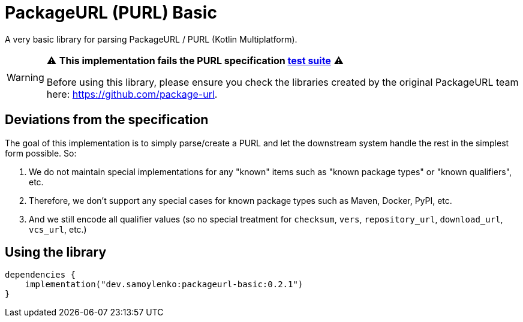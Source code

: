 = PackageURL (PURL) Basic

A very basic library for parsing PackageURL / PURL (Kotlin Multiplatform).

[WARNING]
====
⚠️ *This implementation fails the PURL specification https://github.com/package-url/purl-spec/blob/main/docs/tests.md[test suite]* ⚠️

Before using this library, please ensure you check the libraries created by the original PackageURL team here: https://github.com/package-url.
====

== Deviations from the specification

The goal of this implementation is to simply parse/create a PURL and let the downstream system handle the rest in the simplest form possible.
So:

. We do not maintain special implementations for any "known" items such as "known package types" or "known qualifiers", etc.
. Therefore, we don't support any special cases for known package types such as Maven, Docker, PyPI, etc.
. And we still encode all qualifier values (so no special treatment for `checksum`, `vers`, `repository_url`, `download_url`, `vcs_url`, etc.)

== Using the library

[source,kotlin]
----
dependencies {
    implementation("dev.samoylenko:packageurl-basic:0.2.1")
}
----
